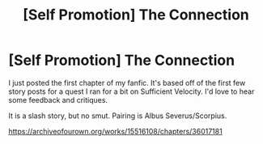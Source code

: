 #+TITLE: [Self Promotion] The Connection

* [Self Promotion] The Connection
:PROPERTIES:
:Author: Starkiller_Ren
:Score: 0
:DateUnix: 1533081908.0
:DateShort: 2018-Aug-01
:END:
I just posted the first chapter of my fanfic. It's based off of the first few story posts for a quest I ran for a bit on Sufficient Velocity. I'd love to hear some feedback and critiques.

It is a slash story, but no smut. Pairing is Albus Severus/Scorpius.

[[https://archiveofourown.org/works/15516108/chapters/36017181]]

